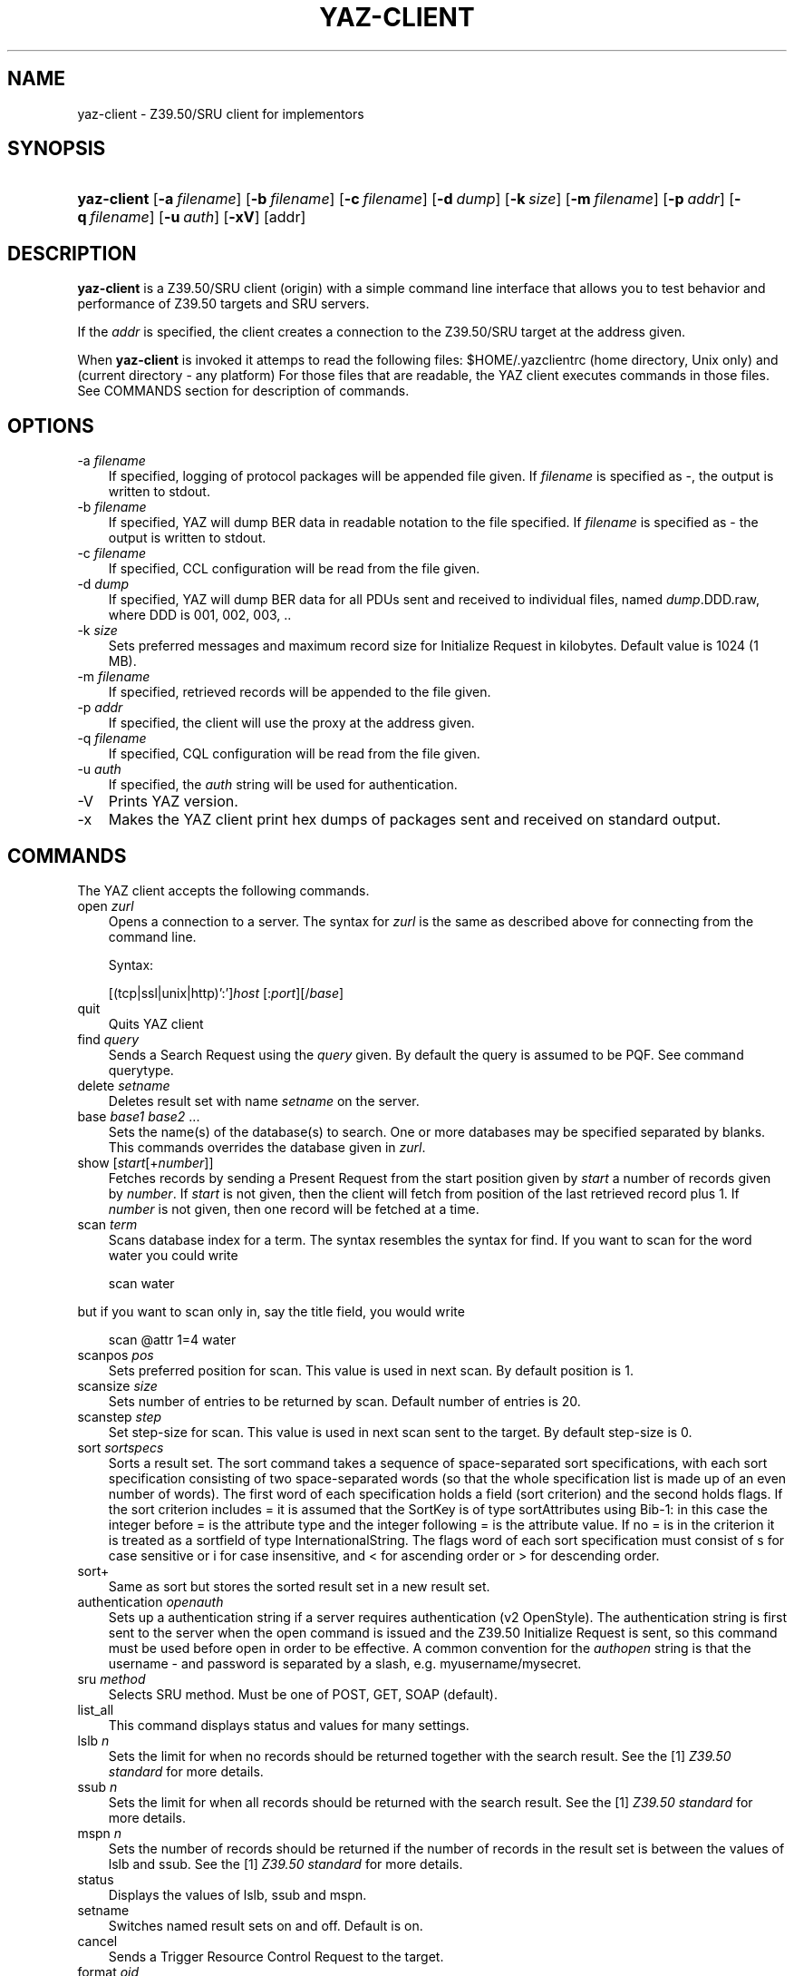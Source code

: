 .\"     Title: yaz\-client
.\"    Author: 
.\" Generator: DocBook XSL Stylesheets v1.70.1 <http://docbook.sf.net/>
.\"      Date: 09/04/2006
.\"    Manual: 
.\"    Source: YAZ 2.1.28
.\"
.TH "YAZ\-CLIENT" "1" "09/04/2006" "YAZ 2.1.28" ""
.\" disable hyphenation
.nh
.\" disable justification (adjust text to left margin only)
.ad l
.SH "NAME"
yaz\-client \- Z39.50/SRU client for implementors
.SH "SYNOPSIS"
.HP 11
\fByaz\-client\fR [\fB\-a\ \fR\fB\fIfilename\fR\fR] [\fB\-b\ \fR\fB\fIfilename\fR\fR] [\fB\-c\ \fR\fB\fIfilename\fR\fR] [\fB\-d\ \fR\fB\fIdump\fR\fR] [\fB\-k\ \fR\fB\fIsize\fR\fR] [\fB\-m\ \fR\fB\fIfilename\fR\fR] [\fB\-p\ \fR\fB\fIaddr\fR\fR] [\fB\-q\ \fR\fB\fIfilename\fR\fR] [\fB\-u\ \fR\fB\fIauth\fR\fR] [\fB\-xV\fR] [addr]
.SH "DESCRIPTION"
.PP

\fByaz\-client\fR
is a Z39.50/SRU client (origin) with a simple command line interface that allows you to test behavior and performance of Z39.50 targets and SRU servers.
.PP
If the
\fIaddr\fR
is specified, the client creates a connection to the Z39.50/SRU target at the address given.
.PP
When
\fByaz\-client\fR
is invoked it attemps to read the following files:
$HOME/.yazclientrc
(home directory, Unix only) and
.yazclientrc
(current directory \- any platform) For those files that are readable, the YAZ client executes commands in those files. See COMMANDS section for description of commands.
.SH "OPTIONS"
.TP 3n
\-a \fIfilename\fR
If specified, logging of protocol packages will be appended file given. If
\fIfilename\fR
is specified as
\-, the output is written to
stdout.
.TP 3n
\-b \fIfilename\fR
If specified, YAZ will dump BER data in readable notation to the file specified. If
\fIfilename\fR
is specified as
\-
the output is written to
stdout.
.TP 3n
\-c \fIfilename\fR
If specified, CCL configuration will be read from the file given.
.TP 3n
\-d \fIdump\fR
If specified, YAZ will dump BER data for all PDUs sent and received to individual files, named
\fIdump\fR.DDD.raw, where DDD is 001, 002, 003, ..
.TP 3n
\-k \fIsize\fR
Sets preferred messages and maximum record size for Initialize Request in kilobytes. Default value is 1024 (1 MB).
.TP 3n
\-m \fIfilename\fR
If specified, retrieved records will be appended to the file given.
.TP 3n
\-p \fIaddr\fR
If specified, the client will use the proxy at the address given.
.TP 3n
\-q \fIfilename\fR
If specified, CQL configuration will be read from the file given.
.TP 3n
\-u \fIauth\fR
If specified, the
\fIauth\fR
string will be used for authentication.
.TP 3n
\-V
Prints YAZ version.
.TP 3n
\-x
Makes the YAZ client print hex dumps of packages sent and received on standard output.
.SH "COMMANDS"
.PP
The YAZ client accepts the following commands.
.TP 3n
open \fIzurl\fR
Opens a connection to a server. The syntax for
\fIzurl\fR
is the same as described above for connecting from the command line.
.sp
Syntax:
.sp
[(tcp|ssl|unix|http)':']\fIhost\fR
[:\fIport\fR][/\fIbase\fR]
.TP 3n
quit
Quits YAZ client
.TP 3n
find \fIquery\fR
Sends a Search Request using the
\fIquery\fR
given. By default the query is assumed to be PQF. See command
querytype.
.TP 3n
delete \fIsetname\fR
Deletes result set with name
\fIsetname\fR
on the server.
.TP 3n
base \fIbase1\fR \fIbase2\fR ...
Sets the name(s) of the database(s) to search. One or more databases may be specified separated by blanks. This commands overrides the database given in
\fIzurl\fR.
.TP 3n
show [\fIstart\fR[+\fInumber\fR]]
Fetches records by sending a Present Request from the start position given by
\fIstart\fR
a number of records given by
\fInumber\fR. If
\fIstart\fR
is not given, then the client will fetch from position of the last retrieved record plus 1. If
\fInumber\fR
is not given, then one record will be fetched at a time.
.TP 3n
scan \fIterm\fR
Scans database index for a term. The syntax resembles the syntax for
find. If you want to scan for the word
water
you could write
.sp
.RS 3n
.nf
    scan water
   
.fi
.RE
but if you want to scan only in, say the title field, you would write
.sp
.RS 3n
.nf
    scan @attr 1=4 water
   
.fi
.RE
.TP 3n
scanpos \fIpos\fR
Sets preferred position for scan. This value is used in next scan. By default position is 1.
.TP 3n
scansize \fIsize\fR
Sets number of entries to be returned by scan. Default number of entries is 20.
.TP 3n
scanstep \fIstep\fR
Set step\-size for scan. This value is used in next scan sent to the target. By default step\-size is 0.
.TP 3n
sort \fIsortspecs\fR
Sorts a result set. The sort command takes a sequence of space\-separated sort specifications, with each sort specification consisting of two space\-separated words (so that the whole specification list is made up of an even number of words). The first word of each specification holds a field (sort criterion) and the second holds flags. If the sort criterion includes
=
it is assumed that the
SortKey
is of type
sortAttributes
using Bib\-1: in this case the integer before
=
is the attribute type and the integer following
=
is the attribute value. If no
=
is in the criterion it is treated as a sortfield of type InternationalString. The flags word of each sort specification must consist of
s
for case sensitive or
i
for case insensitive, and
<
for ascending order or
>
for descending order.
.TP 3n
sort+
Same as
sort
but stores the sorted result set in a new result set.
.TP 3n
authentication \fIopenauth\fR
Sets up a authentication string if a server requires authentication (v2 OpenStyle). The authentication string is first sent to the server when the
open
command is issued and the Z39.50 Initialize Request is sent, so this command must be used before
open
in order to be effective. A common convention for the
\fIauthopen\fR
string is that the username \- and password is separated by a slash, e.g.
myusername/mysecret.
.TP 3n
sru \fImethod\fR
Selects SRU method. Must be one of
POST,
GET,
SOAP
(default).
.TP 3n
list_all
This command displays status and values for many settings.
.TP 3n
lslb \fIn\fR
Sets the limit for when no records should be returned together with the search result. See the
[1]\&\fI Z39.50 standard \fR
for more details.
.TP 3n
ssub \fIn\fR
Sets the limit for when all records should be returned with the search result. See the
[1]\&\fI Z39.50 standard \fR
for more details.
.TP 3n
mspn \fIn\fR
Sets the number of records should be returned if the number of records in the result set is between the values of
lslb
and
ssub. See the
[1]\&\fI Z39.50 standard \fR
for more details.
.TP 3n
status
Displays the values of
lslb,
ssub
and
mspn.
.TP 3n
setname
Switches named result sets on and off. Default is on.
.TP 3n
cancel
Sends a Trigger Resource Control Request to the target.
.TP 3n
format \fIoid\fR
Sets the preferred transfer syntax for retrieved records. yaz\-client supports all the record syntaxes that currently are registered. See
[2]\&\fI Z39.50 Standard \fR
for more details. Commonly used records syntaxes include usmarc, sutrs, grs1 and xml.
.TP 3n
elements \fIe\fR
Sets the element set name for the records. Many targets support element sets are B (for brief) and F (for full).
.TP 3n
close
Sends a Z39.50 Close APDU and closes connection with the peer
.TP 3n
querytype \fItype\fR
Sets the query type as used by command
find. The following is supported:
prefix
for
Prefix Query Notation
(Type\-1 Query);
ccl
for CCL search (Type\-2 Query),
cql
for CQL (Type\-104 search with CQL OID),
ccl2rpn
for
CCL
to RPN conversion (Type\-1 Query).
cql2rpn
for CQL to RPN conversion (Type\-1 Query).
.TP 3n
attributeset \fIset\fR
Sets attribute set OID for prefix queries (RPN, Type\-1).
.TP 3n
refid \fIid\fR
Sets reference ID for Z39.50 Request(s).
.TP 3n
itemorder \fItype\fR \fIno\fR
Sends an Item Order Request using the ILL External.
\fItype\fR
is either 1 or 2 which corresponds to ILL\-Profile 1 and 2 respectively. The
\fIno\fR
is the Result Set position of the record to be ordered.
.TP 3n
update \fIaction\fR \fIrecid\fR \fIdoc\fR
Sends Item Update Request. The
\fIaction\fR
argument must be the action type: one of
insert,
replace,
delete
and
update. The second argument,
\fIrecid\fR, is the record identifier (any string). Third argument which is optional is the record document for the request. If doc is a quoted string (double quotes) the string content is used verbatim. If doc is not a quoted string, it is assumed to be a filename which is read, then sent as the docuemnt content. If doc is omitted, the last received record (as parf of present response or piggybacked search response) is used for the update.
.TP 3n
. \fIfilename\fR
Executes list of commands from file
\fIfilename\fR, just like source on most UNIX shells.
.TP 3n
! \fIargs\fR
Executes command
\fIargs\fR
in subshell using the
system
call.
.TP 3n
push_command \fIcommand\fR
The push_command takes another command as its argument. That command is then added to the history information (so you can retrieve it later). The command itself is not executed. This command only works if you have GNU readline/history enabled.
.TP 3n
set_apdufile \fIfilename\fR
Sets that APDU should be logged to file
\fIfilename\fR. Another way to achieve APDU log is by using command\-line option
\-a.
.TP 3n
set_auto_reconnect \fIflag\fR
Specifies whether YAZ client automatically reconnect if target closes connection (Z39.50 only).
.sp

\fIflag\fR
must be either
on
or
off.
.TP 3n
set_auto_wait \fIflag\fR
Specifies whether YAZ client should wait for response protocol packages after a request. By default YAZ client waits (on) for response packages immediately after a command (find, show) has been issued. If
off
is used, YAZ client does not attempt to receive packages automatically. These will have to be manually received when command
wait_response
is used.
.sp

\fIflag\fR
must be either
on
or
off.
.TP 3n
set_marcdump \fIfilename\fR
Specifies that all retrieved records should be appended to file
\fIfilename\fR. This command does the thing as option
\-m.
.TP 3n
schema \fIschemaid\fR
Specifies schema for retrieval. Schema may be specified as an OID for Z39.50. For SRU, schema is a simple string URI.
.TP 3n
charset \fInegotiationcharset\fR [\fIdisplaycharset\fR] [[\fImarccharset\fR]]
Specifies character set (encoding) for Z39.50 negotiation / SRU encoding and/or character set for output (terminal).
.sp

\fInegotiationcharset\fR
is the name of the character set to be negotiated by the server. The special name
\-
for
\fInegotiationcharset\fR
specifies
\fIno\fR
character set to be negotiated.
.sp
If
\fIdisplaycharset\fR
is given, it specifies name of the character set of the output (on the terminal on which YAZ client is running). To disable conversion of characters to the output encoding, the special name
\-
(dash) can be used. If the special name
auto
is given, YAZ client will convert strings to the encoding of the terminal as returned by
\fBnl_langinfo\fR
call.
.sp
If
\fImarcharset\fR
is given, it specifies name of the character set of retrieved MARC records from server. See also
marcharset
command.
.sp
.it 1 an-trap
.nr an-no-space-flag 1
.nr an-break-flag 1
.br
\fBNote\fR
Since character set negotation takes effect in the Z39.50 Initialize Request you should issue this command before command
open
is used.
.sp
.it 1 an-trap
.nr an-no-space-flag 1
.nr an-break-flag 1
.br
\fBNote\fR
MARC records are not covered by Z39.50 character set negotiation, so that's why there is a separate character that must be known in order to do meaningful converson(s).
.TP 3n
negcharset \fIcharset\fR
Specifies character set for negotiation (Z39.50). The argument is the same as second argument for command
charset.
.TP 3n
displaycharset \fIcharset\fR
Specifies character set for output (display). The argument is the same as second argument for command
charset.
.TP 3n
marccharset \fIcharset\fR
Specifies character set for retrieved MARC records so that YAZ client can display them in a character suitable for your display. See
charset
command. If
auto
is given, YAZ will assume that MARC21/USMARC is using MARC8/UTF8 and ISO\-8859\-1 for all other MARC variants. The charset argument is the same as third argument for command
charset.
.TP 3n
set_cclfile \fIfilename\fR
Specifies that CCL fields should be read from file file
\fIfilename\fR. This command does the thing as option
\-c.
.TP 3n
set_cqlfile \fIfilename\fR
Specifies that CQL fields should be read from file file
\fIfilename\fR. This command does the thing as option
\-q.
.TP 3n
register_oid \fIname\fR \fIclass\fR \fIOID\fR
This command allows you to register your own object identifier \- so that instead of entering a long dot\-notation you can use a short name instead. The
\fIname\fR
is your name for the OID,
\fIclass\fR
is the class, and
\fIOID\fR
is the raw OID in dot notation. Class is one
appctx,
absyn,
attet,
transyn,
diagset,
recsyn,
resform,
accform,
extserv,
userinfo,
elemspec,
varset,
schema,
tagset,
general. If you're in doubt use the
general
class.
.TP 3n
register_tab \fIcommand\fR \fIstring\fR
This command registers a TAB completion string for the command given.
.TP 3n
sleep \fIseconds\fR
This command makes YAZ client sleep (be idle) for the number of seconds given.
.TP 3n
wait_response [ \fInumber\fR]
This command makes YAZ client wait for a number of response packages from target. If
\fInumber\fR
is omitted, 1 is assumed.
.sp
This command is rarely used and is only useful if command
set_auto_wait
is set to off.
.TP 3n
xmles \fIOID\fR \fIdoc\fR
Sends XML Extended Services request using the OID and doc given.
.TP 3n
zversion \fIver\fR
This command sets Z39.50 version for negotiation. Should be used before
open. By default 3 (version 3) is used.
.TP 3n
options \fIop1 op2..\fR
This command sets Z39.50 options for negotiation. Should be used before
open.
.sp
The following options are supported:
search,
present,
delSet,
resourceReport,
triggerResourceCtrl,
resourceCtrl,
accessCtrl,
scan,
sort,
extendedServices,
level_1Segmentation,
level_2Segmentation,
concurrentOperations,
namedResultSets,
encapsulation,
resultCount,
negotiationModel,
duplicationDetection,
queryType104,
pQESCorrection,
stringSchema.
.SH "FILES"
.PP

\fIyaz\-<version>/client/client.c\fR
.PP

\fI.yazclientrc\fR
.PP

\fI$HOME/.yazclientrc\fR
.SH "SEE ALSO"
.PP

\fByaz\fR(7)
.PP
Section "The YAZ Client" in the YAZ manual.
.PP
Section "Prefix Query Format" in the YAZ manual.
.PP
Section "Common Command Language" in the YAZ manual.
.PP
Section "Common Query Language" in the YAZ manual.
.SH "REFERENCES"
.TP 3
1.\ Z39.50 standard
\%http://www.loc.gov/z3950/agency/markup/04.html#3.2.2.1.6
.TP 3
2.\ Z39.50 Standard
\%http://www.loc.gov/z3950/agency/defns/oids.html#5
